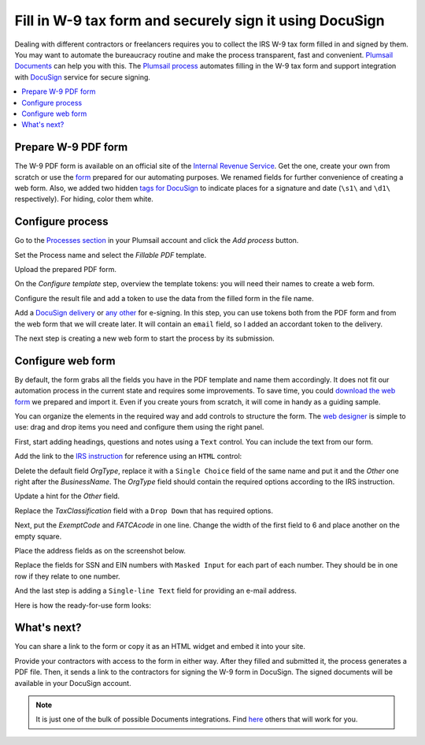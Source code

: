 .. title:: Fill in W-9 tax form and securely sign it using DocuSign

.. meta::
   :description: Fill in W-9 tax form and securely sign it using DocuSign and Plumsail Documents

Fill in W-9 tax form and securely sign it using DocuSign
=========================================================

Dealing with different contractors or freelancers requires you to collect the IRS W-9 tax form filled in and signed by them.
You may want to automate the bureaucracy routine and make the process transparent, fast and convenient.
`Plumsail Documents`_ can help you with this.
The `Plumsail process`_ automates filling in the W-9 tax form and support integration with DocuSign_ service for secure signing.

.. contents::
    :local:
    :depth: 1

Prepare W-9 PDF form
--------------------

The W-9 PDF form is available on an official site of the `Internal Revenue Service`_.
Get the one, create your own from scratch or use the form_ prepared for our automating purposes.
We renamed fields for further convenience of creating a web form.
Also, we added two hidden `tags for DocuSign`_ to indicate places for a signature and date (``\s1\`` and ``\d1\`` respectively).
For hiding, color them white.

|tags|

Configure process
-----------------

Go to the `Processes section`_ in your Plumsail account and click the *Add process* button.

|add|

Set the Process name and select the *Fillable PDF* template.

|create|

Upload the prepared PDF form.

|upload|

On the *Configure template* step, overview the template tokens: you will need their names to create a web form.

|tokens|

Configure the result file and add a token to use the data from the filled form in the file name.

|output|

Add a `DocuSign delivery`_ or `any other`_ for e-signing.
In this step, you can use tokens both from the PDF form and from the web form that we will create later.
It will contain an ``email`` field, so I added an accordant token to the delivery.

|delivery|

The next step is creating a new web form to start the process by its submission.

|form|

Configure web form
------------------

By default, the form grabs all the fields you have in the PDF template and name them accordingly.
It does not fit our automation process in the current state and requires some improvements.
To save time, you could `download the web form`_ we prepared and import it.
Even if you create yours from scratch, it will come in handy as a guiding sample.

|import|

You can organize the elements in the required way and add controls to structure the form.
The `web designer`_ is simple to use: drag and drop items you need and configure them using the right panel.

|fields|

First, start adding headings, questions and notes using a ``Text`` control. You can include the text from our form.

|text|

Add the link to the `IRS instruction`_ for reference using an ``HTML`` control:

|html|

Delete the default field *OrgType*, replace it with a ``Single Choice`` field of the same name and put it and the *Other* one right after the *BusinessName*.
The *OrgType* field should contain the required options according to the IRS instruction.

|replacement|

Update a hint for the *Other* field.

|hint|

Replace the *TaxClassification* field with a ``Drop Down`` that has required options.

|drop|

Next, put the *ExemptCode* and *FATCAcode* in one line. Change the width of the first field to 6 and place another on the empty square.

|codes|

Place the address fields as on the screenshot below.

|address|

Replace the fields for SSN and EIN numbers with ``Masked Input`` for each part of each number.
They should be in one row if they relate to one number.

|numbers|

And the last step is adding a ``Single-line Text`` field for providing an e-mail address.

|email|

Here is how the ready-for-use form looks:

|look|

What's next?
------------

You can share a link to the form or copy it as an HTML widget and embed it into your site.

|share|

Provide your contractors with access to the form in either way.
After they filled and submitted it, the process generates a PDF file.
Then, it sends a link to the contractors for signing the W-9 form in DocuSign.
The signed documents will be available in your DocuSign account.

.. note::

  It is just one of the bulk of possible Documents integrations. Find here_ others that will work for you.



.. _`Plumsail Documents`: https://plumsail.com/documents/
.. _`Plumsail process`: ../index.html
.. _DocuSign: https://www.docusign.com/
.. _`Internal Revenue Service`: https://www.irs.gov/forms-pubs/about-form-w-9
.. _form: ../../../_static/files/user-guide/processes/fw9-template.pdf
.. _`tags for DocuSign`: ../deliveries/docusign.html#use-signature-and-other-related-tags
.. _`Processes section`: https://account.plumsail.com/documents/processes
.. _`DocuSign delivery`: ../deliveries/docusign.html
.. _`any other`: ../create-delivery.html
.. _`web designer`: https://plumsail.com/docs/forms-web/design.html#web-designer
.. _`IRS instruction`: https://www.irs.gov/pub/irs-pdf/iw9.pdf
.. _`download the web form`: ../../../_static/files/user-guide/processes/fill-in-w-9-form.json
.. _here: https://plumsail.com/documents/integrations/

.. |tags| image:: ../../../_static/img/user-guide/processes/how-tos/docusign-w-9-tags.png
   :alt: DocuSign tags
.. |add| image:: ../../../_static/img/user-guide/processes/how-tos/add-process-context.png
   :alt: Add process button
.. |create| image:: ../../../_static/img/user-guide/processes/how-tos/docusign-w-9-create.png
   :alt: Create process
.. |upload| image:: ../../../_static/img/user-guide/processes/how-tos/docusign-w-9-upload.png
   :alt: Upload PDF template
.. |tokens| image:: ../../../_static/img/user-guide/processes/how-tos/docusign-w-9-tokens.png
   :alt: Overview tokens
.. |output| image:: ../../../_static/img/user-guide/processes/how-tos/docusign-w-9-output.png
   :alt: Configure output
.. |delivery| image:: ../../../_static/img/user-guide/processes/how-tos/docusign-w-9-delivery.png
   :alt: Add DocuSign
.. |form| image:: ../../../_static/img/user-guide/processes/how-tos/docusign-w-9-form.png
   :alt: Create new form
.. |fields| image:: ../../../_static/img/user-guide/processes/how-tos/docusign-w-9-fields.png
   :alt: Default fields
.. |text| image:: ../../../_static/img/user-guide/processes/how-tos/docusign-w-9-text.png
   :alt: Text controls
.. |html| image:: ../../../_static/img/user-guide/processes/how-tos/docusign-w-9-html.png
   :alt: HTML control
.. |replacement| image:: ../../../_static/img/user-guide/processes/how-tos/docusign-w-9-replacement.png
   :alt: Replacement of default field
.. |hint| image:: ../../../_static/img/user-guide/processes/how-tos/docusign-w-9-hint.png
   :alt: Update hint
.. |drop| image:: ../../../_static/img/user-guide/processes/how-tos/docusign-w-9-drop.png
   :alt: Drop Down
.. |codes| image:: ../../../_static/img/user-guide/processes/how-tos/docusign-w-9-codes.png
   :alt: Two code fields
.. |address| image:: ../../../_static/img/user-guide/processes/how-tos/docusign-w-9-address.png
   :alt: Address fields
.. |numbers| image:: ../../../_static/img/user-guide/processes/how-tos/docusign-w-9-numbers.png
   :alt: Masked fields
.. |email| image:: ../../../_static/img/user-guide/processes/how-tos/docusign-w-9-email.png
   :alt: E-mail field
.. |look| image:: ../../../_static/img/user-guide/processes/how-tos/docusign-w-9-look.png
   :alt: Look of the form
.. |import| image:: ../../../_static/img/user-guide/processes/how-tos/docusign-w-9-import.png
   :alt: Import of the form
.. |share| image:: ../../../_static/img/user-guide/processes/how-tos/docusign-w-9-share.png
   :alt: Share the form